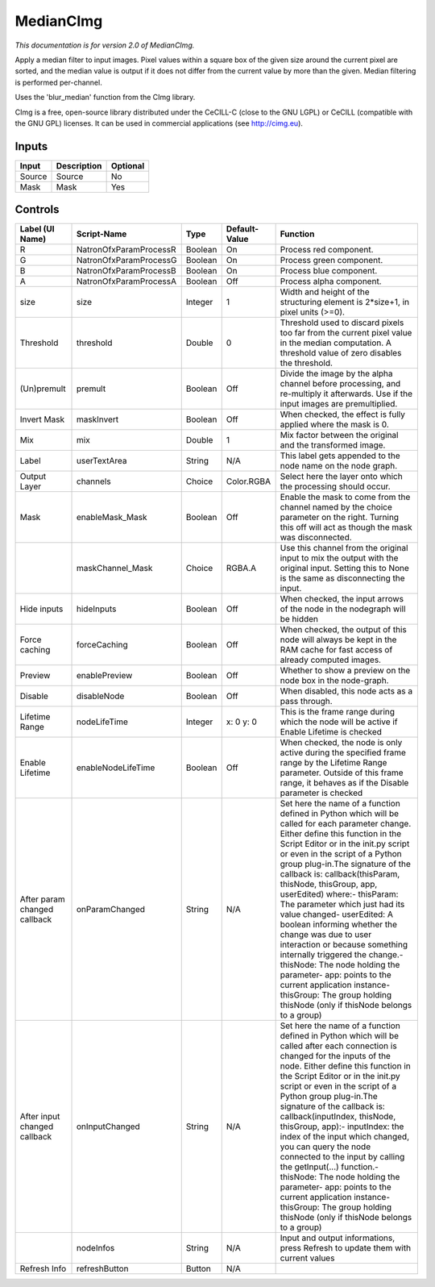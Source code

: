 .. _net.sf.cimg.CImgMedian:

MedianCImg
==========

*This documentation is for version 2.0 of MedianCImg.*

Apply a median filter to input images. Pixel values within a square box of the given size around the current pixel are sorted, and the median value is output if it does not differ from the current value by more than the given. Median filtering is performed per-channel.

Uses the 'blur\_median' function from the CImg library.

CImg is a free, open-source library distributed under the CeCILL-C (close to the GNU LGPL) or CeCILL (compatible with the GNU GPL) licenses. It can be used in commercial applications (see http://cimg.eu).

Inputs
------

+----------+---------------+------------+
| Input    | Description   | Optional   |
+==========+===============+============+
| Source   | Source        | No         |
+----------+---------------+------------+
| Mask     | Mask          | Yes        |
+----------+---------------+------------+

Controls
--------

+--------------------------------+--------------------------+-----------+-----------------+-----------------------------------------------------------------------------------------------------------------------------------------------------------------------------------------------------------------------------------------------------------------------------------------------------------------------------------------------------------------------------------------------------------------------------------------------------------------------------------------------------------------------------------------------------------------------------------------------------------------------------------------------------------------------------------------------------------+
| Label (UI Name)                | Script-Name              | Type      | Default-Value   | Function                                                                                                                                                                                                                                                                                                                                                                                                                                                                                                                                                                                                                                                                                                  |
+================================+==========================+===========+=================+===========================================================================================================================================================================================================================================================================================================================================================================================================================================================================================================================================================================================================================================================================================================+
| R                              | NatronOfxParamProcessR   | Boolean   | On              | Process red component.                                                                                                                                                                                                                                                                                                                                                                                                                                                                                                                                                                                                                                                                                    |
+--------------------------------+--------------------------+-----------+-----------------+-----------------------------------------------------------------------------------------------------------------------------------------------------------------------------------------------------------------------------------------------------------------------------------------------------------------------------------------------------------------------------------------------------------------------------------------------------------------------------------------------------------------------------------------------------------------------------------------------------------------------------------------------------------------------------------------------------------+
| G                              | NatronOfxParamProcessG   | Boolean   | On              | Process green component.                                                                                                                                                                                                                                                                                                                                                                                                                                                                                                                                                                                                                                                                                  |
+--------------------------------+--------------------------+-----------+-----------------+-----------------------------------------------------------------------------------------------------------------------------------------------------------------------------------------------------------------------------------------------------------------------------------------------------------------------------------------------------------------------------------------------------------------------------------------------------------------------------------------------------------------------------------------------------------------------------------------------------------------------------------------------------------------------------------------------------------+
| B                              | NatronOfxParamProcessB   | Boolean   | On              | Process blue component.                                                                                                                                                                                                                                                                                                                                                                                                                                                                                                                                                                                                                                                                                   |
+--------------------------------+--------------------------+-----------+-----------------+-----------------------------------------------------------------------------------------------------------------------------------------------------------------------------------------------------------------------------------------------------------------------------------------------------------------------------------------------------------------------------------------------------------------------------------------------------------------------------------------------------------------------------------------------------------------------------------------------------------------------------------------------------------------------------------------------------------+
| A                              | NatronOfxParamProcessA   | Boolean   | Off             | Process alpha component.                                                                                                                                                                                                                                                                                                                                                                                                                                                                                                                                                                                                                                                                                  |
+--------------------------------+--------------------------+-----------+-----------------+-----------------------------------------------------------------------------------------------------------------------------------------------------------------------------------------------------------------------------------------------------------------------------------------------------------------------------------------------------------------------------------------------------------------------------------------------------------------------------------------------------------------------------------------------------------------------------------------------------------------------------------------------------------------------------------------------------------+
| size                           | size                     | Integer   | 1               | Width and height of the structuring element is 2\*size+1, in pixel units (>=0).                                                                                                                                                                                                                                                                                                                                                                                                                                                                                                                                                                                                                           |
+--------------------------------+--------------------------+-----------+-----------------+-----------------------------------------------------------------------------------------------------------------------------------------------------------------------------------------------------------------------------------------------------------------------------------------------------------------------------------------------------------------------------------------------------------------------------------------------------------------------------------------------------------------------------------------------------------------------------------------------------------------------------------------------------------------------------------------------------------+
| Threshold                      | threshold                | Double    | 0               | Threshold used to discard pixels too far from the current pixel value in the median computation. A threshold value of zero disables the threshold.                                                                                                                                                                                                                                                                                                                                                                                                                                                                                                                                                        |
+--------------------------------+--------------------------+-----------+-----------------+-----------------------------------------------------------------------------------------------------------------------------------------------------------------------------------------------------------------------------------------------------------------------------------------------------------------------------------------------------------------------------------------------------------------------------------------------------------------------------------------------------------------------------------------------------------------------------------------------------------------------------------------------------------------------------------------------------------+
| (Un)premult                    | premult                  | Boolean   | Off             | Divide the image by the alpha channel before processing, and re-multiply it afterwards. Use if the input images are premultiplied.                                                                                                                                                                                                                                                                                                                                                                                                                                                                                                                                                                        |
+--------------------------------+--------------------------+-----------+-----------------+-----------------------------------------------------------------------------------------------------------------------------------------------------------------------------------------------------------------------------------------------------------------------------------------------------------------------------------------------------------------------------------------------------------------------------------------------------------------------------------------------------------------------------------------------------------------------------------------------------------------------------------------------------------------------------------------------------------+
| Invert Mask                    | maskInvert               | Boolean   | Off             | When checked, the effect is fully applied where the mask is 0.                                                                                                                                                                                                                                                                                                                                                                                                                                                                                                                                                                                                                                            |
+--------------------------------+--------------------------+-----------+-----------------+-----------------------------------------------------------------------------------------------------------------------------------------------------------------------------------------------------------------------------------------------------------------------------------------------------------------------------------------------------------------------------------------------------------------------------------------------------------------------------------------------------------------------------------------------------------------------------------------------------------------------------------------------------------------------------------------------------------+
| Mix                            | mix                      | Double    | 1               | Mix factor between the original and the transformed image.                                                                                                                                                                                                                                                                                                                                                                                                                                                                                                                                                                                                                                                |
+--------------------------------+--------------------------+-----------+-----------------+-----------------------------------------------------------------------------------------------------------------------------------------------------------------------------------------------------------------------------------------------------------------------------------------------------------------------------------------------------------------------------------------------------------------------------------------------------------------------------------------------------------------------------------------------------------------------------------------------------------------------------------------------------------------------------------------------------------+
| Label                          | userTextArea             | String    | N/A             | This label gets appended to the node name on the node graph.                                                                                                                                                                                                                                                                                                                                                                                                                                                                                                                                                                                                                                              |
+--------------------------------+--------------------------+-----------+-----------------+-----------------------------------------------------------------------------------------------------------------------------------------------------------------------------------------------------------------------------------------------------------------------------------------------------------------------------------------------------------------------------------------------------------------------------------------------------------------------------------------------------------------------------------------------------------------------------------------------------------------------------------------------------------------------------------------------------------+
| Output Layer                   | channels                 | Choice    | Color.RGBA      | Select here the layer onto which the processing should occur.                                                                                                                                                                                                                                                                                                                                                                                                                                                                                                                                                                                                                                             |
+--------------------------------+--------------------------+-----------+-----------------+-----------------------------------------------------------------------------------------------------------------------------------------------------------------------------------------------------------------------------------------------------------------------------------------------------------------------------------------------------------------------------------------------------------------------------------------------------------------------------------------------------------------------------------------------------------------------------------------------------------------------------------------------------------------------------------------------------------+
| Mask                           | enableMask\_Mask         | Boolean   | Off             | Enable the mask to come from the channel named by the choice parameter on the right. Turning this off will act as though the mask was disconnected.                                                                                                                                                                                                                                                                                                                                                                                                                                                                                                                                                       |
+--------------------------------+--------------------------+-----------+-----------------+-----------------------------------------------------------------------------------------------------------------------------------------------------------------------------------------------------------------------------------------------------------------------------------------------------------------------------------------------------------------------------------------------------------------------------------------------------------------------------------------------------------------------------------------------------------------------------------------------------------------------------------------------------------------------------------------------------------+
|                                | maskChannel\_Mask        | Choice    | RGBA.A          | Use this channel from the original input to mix the output with the original input. Setting this to None is the same as disconnecting the input.                                                                                                                                                                                                                                                                                                                                                                                                                                                                                                                                                          |
+--------------------------------+--------------------------+-----------+-----------------+-----------------------------------------------------------------------------------------------------------------------------------------------------------------------------------------------------------------------------------------------------------------------------------------------------------------------------------------------------------------------------------------------------------------------------------------------------------------------------------------------------------------------------------------------------------------------------------------------------------------------------------------------------------------------------------------------------------+
| Hide inputs                    | hideInputs               | Boolean   | Off             | When checked, the input arrows of the node in the nodegraph will be hidden                                                                                                                                                                                                                                                                                                                                                                                                                                                                                                                                                                                                                                |
+--------------------------------+--------------------------+-----------+-----------------+-----------------------------------------------------------------------------------------------------------------------------------------------------------------------------------------------------------------------------------------------------------------------------------------------------------------------------------------------------------------------------------------------------------------------------------------------------------------------------------------------------------------------------------------------------------------------------------------------------------------------------------------------------------------------------------------------------------+
| Force caching                  | forceCaching             | Boolean   | Off             | When checked, the output of this node will always be kept in the RAM cache for fast access of already computed images.                                                                                                                                                                                                                                                                                                                                                                                                                                                                                                                                                                                    |
+--------------------------------+--------------------------+-----------+-----------------+-----------------------------------------------------------------------------------------------------------------------------------------------------------------------------------------------------------------------------------------------------------------------------------------------------------------------------------------------------------------------------------------------------------------------------------------------------------------------------------------------------------------------------------------------------------------------------------------------------------------------------------------------------------------------------------------------------------+
| Preview                        | enablePreview            | Boolean   | Off             | Whether to show a preview on the node box in the node-graph.                                                                                                                                                                                                                                                                                                                                                                                                                                                                                                                                                                                                                                              |
+--------------------------------+--------------------------+-----------+-----------------+-----------------------------------------------------------------------------------------------------------------------------------------------------------------------------------------------------------------------------------------------------------------------------------------------------------------------------------------------------------------------------------------------------------------------------------------------------------------------------------------------------------------------------------------------------------------------------------------------------------------------------------------------------------------------------------------------------------+
| Disable                        | disableNode              | Boolean   | Off             | When disabled, this node acts as a pass through.                                                                                                                                                                                                                                                                                                                                                                                                                                                                                                                                                                                                                                                          |
+--------------------------------+--------------------------+-----------+-----------------+-----------------------------------------------------------------------------------------------------------------------------------------------------------------------------------------------------------------------------------------------------------------------------------------------------------------------------------------------------------------------------------------------------------------------------------------------------------------------------------------------------------------------------------------------------------------------------------------------------------------------------------------------------------------------------------------------------------+
| Lifetime Range                 | nodeLifeTime             | Integer   | x: 0 y: 0       | This is the frame range during which the node will be active if Enable Lifetime is checked                                                                                                                                                                                                                                                                                                                                                                                                                                                                                                                                                                                                                |
+--------------------------------+--------------------------+-----------+-----------------+-----------------------------------------------------------------------------------------------------------------------------------------------------------------------------------------------------------------------------------------------------------------------------------------------------------------------------------------------------------------------------------------------------------------------------------------------------------------------------------------------------------------------------------------------------------------------------------------------------------------------------------------------------------------------------------------------------------+
| Enable Lifetime                | enableNodeLifeTime       | Boolean   | Off             | When checked, the node is only active during the specified frame range by the Lifetime Range parameter. Outside of this frame range, it behaves as if the Disable parameter is checked                                                                                                                                                                                                                                                                                                                                                                                                                                                                                                                    |
+--------------------------------+--------------------------+-----------+-----------------+-----------------------------------------------------------------------------------------------------------------------------------------------------------------------------------------------------------------------------------------------------------------------------------------------------------------------------------------------------------------------------------------------------------------------------------------------------------------------------------------------------------------------------------------------------------------------------------------------------------------------------------------------------------------------------------------------------------+
| After param changed callback   | onParamChanged           | String    | N/A             | Set here the name of a function defined in Python which will be called for each parameter change. Either define this function in the Script Editor or in the init.py script or even in the script of a Python group plug-in.The signature of the callback is: callback(thisParam, thisNode, thisGroup, app, userEdited) where:- thisParam: The parameter which just had its value changed- userEdited: A boolean informing whether the change was due to user interaction or because something internally triggered the change.- thisNode: The node holding the parameter- app: points to the current application instance- thisGroup: The group holding thisNode (only if thisNode belongs to a group)   |
+--------------------------------+--------------------------+-----------+-----------------+-----------------------------------------------------------------------------------------------------------------------------------------------------------------------------------------------------------------------------------------------------------------------------------------------------------------------------------------------------------------------------------------------------------------------------------------------------------------------------------------------------------------------------------------------------------------------------------------------------------------------------------------------------------------------------------------------------------+
| After input changed callback   | onInputChanged           | String    | N/A             | Set here the name of a function defined in Python which will be called after each connection is changed for the inputs of the node. Either define this function in the Script Editor or in the init.py script or even in the script of a Python group plug-in.The signature of the callback is: callback(inputIndex, thisNode, thisGroup, app):- inputIndex: the index of the input which changed, you can query the node connected to the input by calling the getInput(...) function.- thisNode: The node holding the parameter- app: points to the current application instance- thisGroup: The group holding thisNode (only if thisNode belongs to a group)                                           |
+--------------------------------+--------------------------+-----------+-----------------+-----------------------------------------------------------------------------------------------------------------------------------------------------------------------------------------------------------------------------------------------------------------------------------------------------------------------------------------------------------------------------------------------------------------------------------------------------------------------------------------------------------------------------------------------------------------------------------------------------------------------------------------------------------------------------------------------------------+
|                                | nodeInfos                | String    | N/A             | Input and output informations, press Refresh to update them with current values                                                                                                                                                                                                                                                                                                                                                                                                                                                                                                                                                                                                                           |
+--------------------------------+--------------------------+-----------+-----------------+-----------------------------------------------------------------------------------------------------------------------------------------------------------------------------------------------------------------------------------------------------------------------------------------------------------------------------------------------------------------------------------------------------------------------------------------------------------------------------------------------------------------------------------------------------------------------------------------------------------------------------------------------------------------------------------------------------------+
| Refresh Info                   | refreshButton            | Button    | N/A             |                                                                                                                                                                                                                                                                                                                                                                                                                                                                                                                                                                                                                                                                                                           |
+--------------------------------+--------------------------+-----------+-----------------+-----------------------------------------------------------------------------------------------------------------------------------------------------------------------------------------------------------------------------------------------------------------------------------------------------------------------------------------------------------------------------------------------------------------------------------------------------------------------------------------------------------------------------------------------------------------------------------------------------------------------------------------------------------------------------------------------------------+

